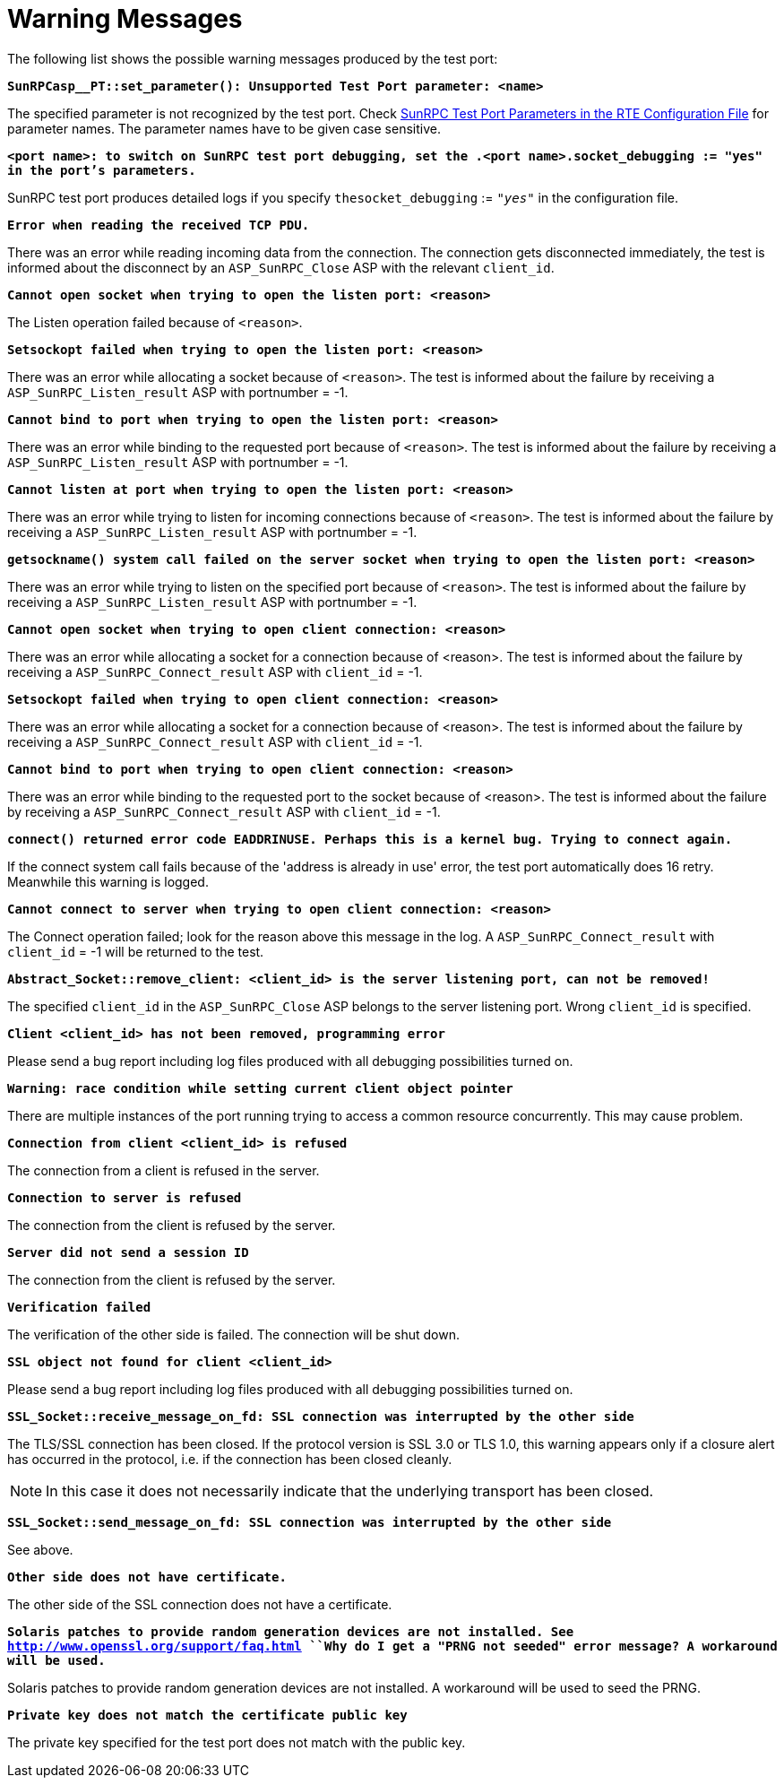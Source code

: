 = Warning Messages

The following list shows the possible warning messages produced by the test port:

`*SunRPCasp__PT::set_parameter(): Unsupported Test Port parameter: <name>*`

The specified parameter is not recognized by the test port. Check <<2-the_test_port.adoc#SunRPC_Test_Port_Parameters_in_the_RTE_Configuration_File, SunRPC Test Port Parameters in the RTE Configuration File>> for parameter names. The parameter names have to be given case sensitive.

`*<port name>: to switch on SunRPC test port debugging, set the .<port name>.socket_debugging := "yes" in the port's parameters.*`

SunRPC test port produces detailed logs if you specify `thesocket_debugging` := `_"yes"_` in the configuration file.

`*Error when reading the received TCP PDU.*`

There was an error while reading incoming data from the connection. The connection gets disconnected immediately, the test is informed about the disconnect by an `ASP_SunRPC_Close` ASP with the relevant `client_id`.

`*Cannot open socket when trying to open the listen port: <reason>*`

The Listen operation failed because of `<reason>`.

`*Setsockopt failed when trying to open the listen port: <reason>*`

There was an error while allocating a socket because of `<reason>`. The test is informed about the failure by receiving a `ASP_SunRPC_Listen_result` ASP with portnumber = -1.

`*Cannot bind to port when trying to open the listen port: <reason>*`

There was an error while binding to the requested port because of `<reason>`. The test is informed about the failure by receiving a `ASP_SunRPC_Listen_result` ASP with portnumber = -1.

`*Cannot listen at port when trying to open the listen port: <reason>*`

There was an error while trying to listen for incoming connections because of `<reason>`. The test is informed about the failure by receiving a `ASP_SunRPC_Listen_result` ASP with portnumber = -1.

`*getsockname() system call failed on the server socket when trying to open the listen port: <reason>*`

There was an error while trying to listen on the specified port because of `<reason>`. The test is informed about the failure by receiving a `ASP_SunRPC_Listen_result` ASP with portnumber = -1.

`*Cannot open socket when trying to open client connection: <reason>*`

There was an error while allocating a socket for a connection because of <reason>. The test is informed about the failure by receiving a `ASP_SunRPC_Connect_result` ASP with `client_id` = -1.

`*Setsockopt failed when trying to open client connection: <reason>*`

There was an error while allocating a socket for a connection because of <reason>. The test is informed about the failure by receiving a `ASP_SunRPC_Connect_result` ASP with `client_id` = -1.

`*Cannot bind to port when trying to open client connection: <reason>*`

There was an error while binding to the requested port to the socket because of <reason>. The test is informed about the failure by receiving a `ASP_SunRPC_Connect_result` ASP with `client_id` = -1.

`*connect() returned error code EADDRINUSE. Perhaps this is a kernel bug. Trying to connect again.*`

If the connect system call fails because of the 'address is already in use' error, the test port automatically does 16 retry. Meanwhile this warning is logged.

`*Cannot connect to server when trying to open client connection: <reason>*`

The Connect operation failed; look for the reason above this message in the log. A `ASP_SunRPC_Connect_result` with `client_id` = -1 will be returned to the test.

`*Abstract_Socket::remove_client: <client_id> is the server listening port, can not be removed!*`

The specified `client_id` in the `ASP_SunRPC_Close` ASP belongs to the server listening port. Wrong `client_id` is specified.

`*Client <client_id> has not been removed, programming error*`

Please send a bug report including log files produced with all debugging possibilities turned on.

`*Warning: race condition while setting current client object pointer*`

There are multiple instances of the port running trying to access a common resource concurrently. This may cause problem.

`*Connection from client <client_id> is refused*`

The connection from a client is refused in the server.

`*Connection to server is refused*`

The connection from the client is refused by the server.

`*Server did not send a session ID*`

The connection from the client is refused by the server.

`*Verification failed*`

The verification of the other side is failed. The connection will be shut down.

`*SSL object not found for client <client_id>*`

Please send a bug report including log files produced with all debugging possibilities turned on.

`*SSL_Socket::receive_message_on_fd: SSL connection was interrupted by the other side*`

The TLS/SSL connection has been closed. If the protocol version is SSL 3.0 or TLS 1.0, this warning appears only if a closure alert has occurred in the protocol, i.e. if the connection has been closed cleanly.

NOTE: In this case it does not necessarily indicate that the underlying transport has been closed.

`*SSL_Socket::send_message_on_fd: SSL connection was interrupted by the other side*`

See above.

`*Other side does not have certificate.*`

The other side of the SSL connection does not have a certificate.

`*Solaris patches to provide random generation devices are not installed. See http://www.openssl.org/support/faq.html ``Why do I get a "PRNG not seeded" error message? A workaround will be used.*`

Solaris patches to provide random generation devices are not installed. A workaround will be used to seed the PRNG.

`*Private key does not match the certificate public key*`

The private key specified for the test port does not match with the public key.
